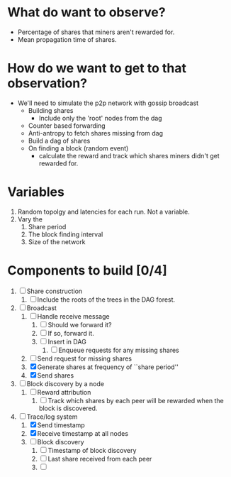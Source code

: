 
* What do want to observe?

  - Percentage of shares that miners aren't rewarded for.
  - Mean propagation time of shares.

* How do we want to get to that observation?

  - We'll need to simulate the p2p network with gossip broadcast
    - Building shares
      - Include only the 'root' nodes from the dag
    - Counter based forwarding
    - Anti-antropy to fetch shares missing from dag
    - Build a dag of shares
    - On finding a block (random event)
      - calculate the reward and track which shares miners didn't get
        rewarded for.

* Variables

  1. Random topolgy and latencies for each run. Not a variable.
  2. Vary the
     1. Share period
     2. The block finding interval
     3. Size of the network

* Components to build [0/4]

  1. [ ] Share construction
     1. [ ] Include the roots of the trees in the DAG forest.
  2. [-] Broadcast
     1. [ ] Handle receive message
        1. [ ] Should we forward it?
        2. [ ] If so, forward it.
        3. [ ] Insert in DAG
           1. [ ] Enqueue requests for any missing shares
     2. [ ] Send request for missing shares
     3. [X] Generate shares at frequency of ``share period''
     4. [X] Send shares
  3. [ ] Block discovery by a node
     1. [ ] Reward attribution
        1. [ ] Track which shares by each peer will be rewarded when
           the block is discovered.
  4. [-] Trace/log system
     1. [X] Send timestamp
     2. [X] Receive timestamp at all nodes
     3. [ ] Block discovery
        1. [ ] Timestamp of block discovery
        2. [ ] Last share received from each peer
        3. [ ] 
